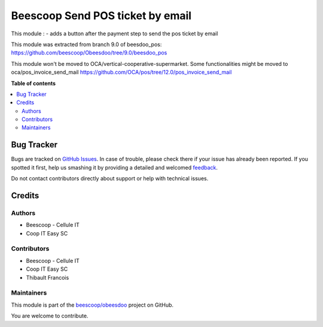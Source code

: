 =================================
Beescoop Send POS ticket by email
=================================

.. !!!!!!!!!!!!!!!!!!!!!!!!!!!!!!!!!!!!!!!!!!!!!!!!!!!!
   !! This file is generated by oca-gen-addon-readme !!
   !! changes will be overwritten.                   !!
   !!!!!!!!!!!!!!!!!!!!!!!!!!!!!!!!!!!!!!!!!!!!!!!!!!!!

.. |badge1| image:: https://img.shields.io/badge/maturity-Beta-yellow.png
    :target: https://odoo-community.org/page/development-status
    :alt: Beta
.. |badge2| image:: https://img.shields.io/badge/licence-AGPL--3-blue.png
    :target: http://www.gnu.org/licenses/agpl-3.0-standalone.html
    :alt: License: AGPL-3
.. |badge3| image:: https://img.shields.io/badge/github-beescoop%2Fobeesdoo-lightgray.png?logo=github
    :target: https://github.com/beescoop/obeesdoo/tree/12.0/beesdoo_pos_email_ticket
    :alt: beescoop/obeesdoo

|badge1| |badge2| |badge3| 

This module :
- adds a button after the payment step to send the pos ticket by email

This module was extracted from branch 9.0 of beesdoo_pos: https://github.com/beescoop/Obeesdoo/tree/9.0/beesdoo_pos

This module won't be moved to OCA/vertical-cooperative-supermarket.
Some functionalities might be moved to oca/pos_invoice_send_mail https://github.com/OCA/pos/tree/12.0/pos_invoice_send_mail

**Table of contents**

.. contents::
   :local:

Bug Tracker
===========

Bugs are tracked on `GitHub Issues <https://github.com/beescoop/obeesdoo/issues>`_.
In case of trouble, please check there if your issue has already been reported.
If you spotted it first, help us smashing it by providing a detailed and welcomed
`feedback <https://github.com/beescoop/obeesdoo/issues/new?body=module:%20beesdoo_pos_email_ticket%0Aversion:%2012.0%0A%0A**Steps%20to%20reproduce**%0A-%20...%0A%0A**Current%20behavior**%0A%0A**Expected%20behavior**>`_.

Do not contact contributors directly about support or help with technical issues.

Credits
=======

Authors
~~~~~~~

* Beescoop - Cellule IT
* Coop IT Easy SC

Contributors
~~~~~~~~~~~~

* Beescoop - Cellule IT
* Coop IT Easy SC
* Thibault Francois

Maintainers
~~~~~~~~~~~

This module is part of the `beescoop/obeesdoo <https://github.com/beescoop/obeesdoo/tree/12.0/beesdoo_pos_email_ticket>`_ project on GitHub.

You are welcome to contribute.
